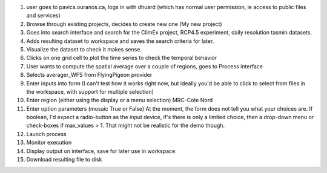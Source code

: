 1. user goes to pavics.ouranos.ca, logs in with dhuard (which has normal user permission, ie access to public files and services)
2. Browse through existing projects, decides to create new one (My new project)
3. Goes into search interface and search for the ClimEx project, RCP4.5 experiment, daily resolution tasmin datasets.
4. Adds resulting dataset to workspace and saves the search criteria for later.
5. Visualize the dataset to check it makes sense. 
6. Clicks on one grid cell to plot the time series to check the temporal behavior
7. User wants to compute the spatial average over a couple of regions, goes to Process interface
8. Selects averager_WFS from FlyingPigeon provider
9. Enter inputs into form (I can't test how it works right now, but ideally you'd be able to click to select from files in the workspace, with support for multiple selection)
10. Enter region (either using the display or a menu selection) MRC-Cote Nord
11. Enter option parameters (mosaic True or False) At the moment, the form does not tell you what your choices are. If boolean, I'd expect a radio-button as the input device, if's there is only a limited choice, then a drop-down menu or check-boxes if max_values  > 1. That might not be realistic for the demo though. 
12. Launch process
13. Monitor execution
14. Display output on interface, save for later use in workspace.
15. Download resulting file to disk

